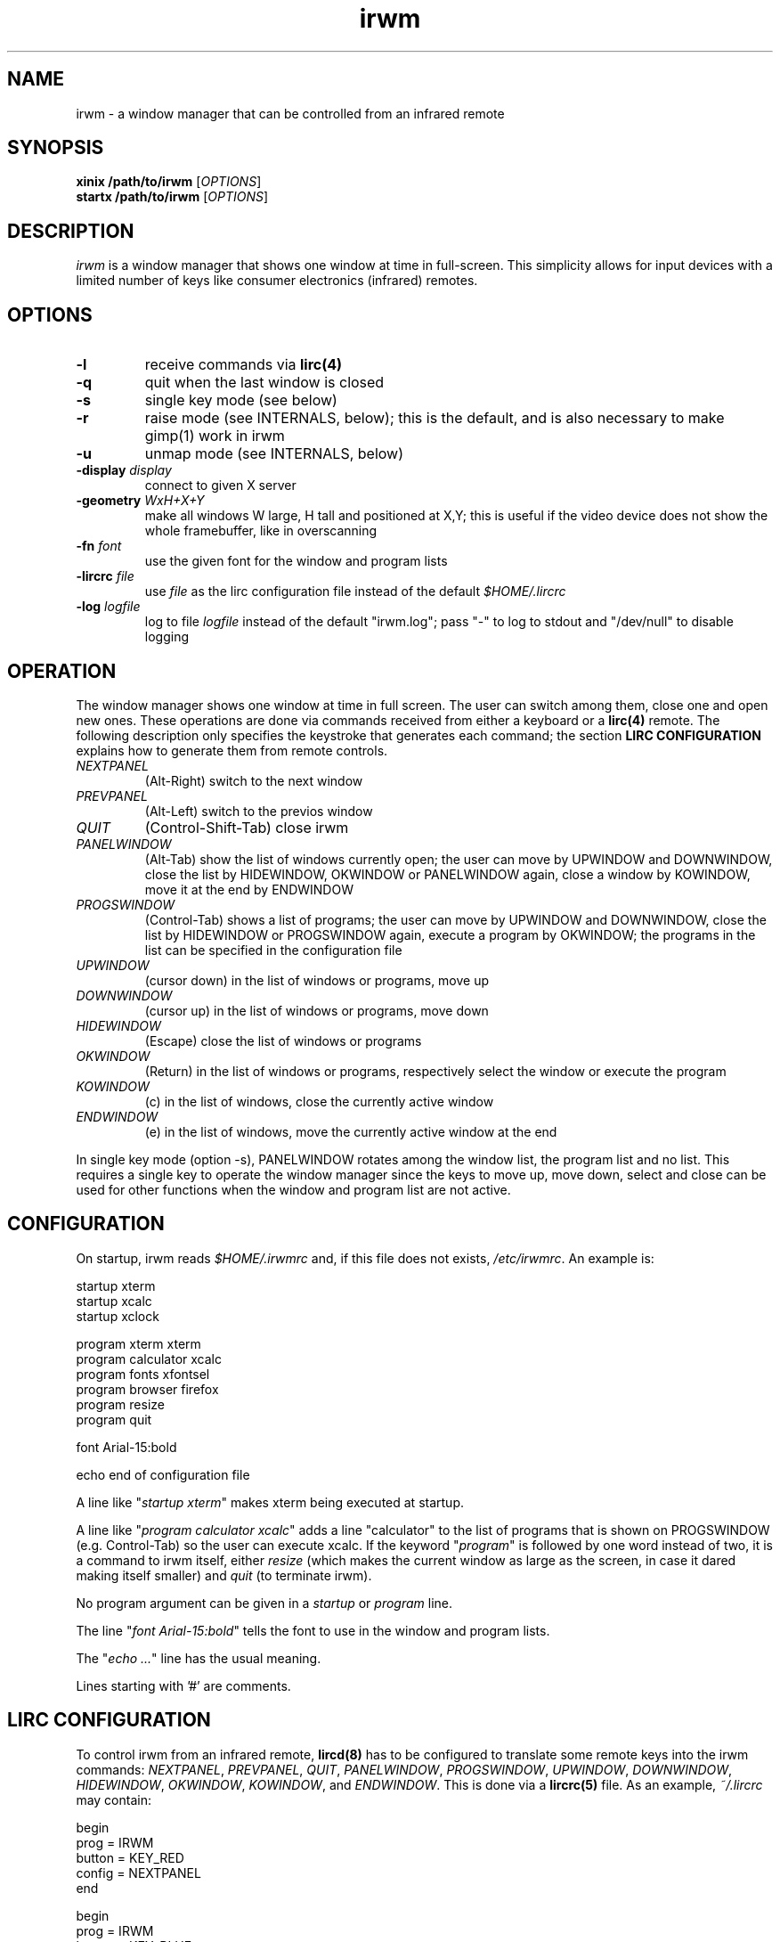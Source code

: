 .TH irwm 1 "Aug 9, 2017"
.
.
.
.SH NAME

irwm - a window manager that can be controlled from an infrared remote
.
.
.
.SH SYNOPSIS

.PD 0
\fBxinix /path/to/irwm\fP [\fIOPTIONS\fP]
.P
\fBstartx /path/to/irwm\fP [\fIOPTIONS\fP]
.PD
.
.
.
.SH DESCRIPTION

.I
irwm
is a window manager that shows one window at time in full-screen. This
simplicity allows for input devices with a limited number of keys like consumer
electronics (infrared) remotes.
.SH OPTIONS
.TP
.B
-l
receive commands via \fBlirc(4)\fP
.TP
.B
-q
quit when the last window is closed
.TP
.B
-s
single key mode (see below)
.TP
.B
-r
raise mode (see INTERNALS, below); this is the default, and is also necessary
to make gimp(1) work in irwm
.TP
.B
-u
unmap mode (see INTERNALS, below)
.TP
\fB-display \fIdisplay\fP
connect to given X server
.TP
\fB-geometry \fIWxH+X+Y\fP
make all windows W large, H tall and positioned at X,Y; this is useful if the
video device does not show the whole framebuffer, like in overscanning
.TP
\fB-fn \fIfont\fP
use the given font for the window and program lists
.TP
\fB-lircrc \fIfile\fP
use \fIfile\fP as the lirc configuration file instead of the default
\fI$HOME/.lircrc\fP
.TP
\fB-log \fIlogfile\fP
log to file \fIlogfile\fP instead of the default "irwm.log";
pass "-" to log to stdout and "/dev/null" to disable logging
.
.
.
.SH OPERATION

The window manager shows one window at time in full screen. The user can switch
among them, close one and open new ones. These operations are done via
commands received from either a keyboard or a \fBlirc(4)\fP remote. The
following description only specifies the keystroke that generates each command;
the section \fBLIRC CONFIGURATION\fP explains how to generate them from remote
controls.

.TP
.I
NEXTPANEL
(Alt-Right)
switch to the next window
.TP
.I
PREVPANEL
(Alt-Left)
switch to the previos window
.TP
.I
QUIT
(Control-Shift-Tab)
close irwm
.TP
.I
PANELWINDOW
(Alt-Tab)
show the list of windows currently open; the user can move by UPWINDOW and
DOWNWINDOW, close the list by HIDEWINDOW, OKWINDOW or PANELWINDOW again, close
a window by KOWINDOW, move it at the end by ENDWINDOW
.TP
.I
PROGSWINDOW
(Control-Tab)
shows a list of programs; the user can move by UPWINDOW and DOWNWINDOW, close
the list by HIDEWINDOW or PROGSWINDOW again, execute a program by OKWINDOW; the
programs in the list can be specified in the configuration file
.TP
.I
UPWINDOW
(cursor down)
in the list of windows or programs, move up
.TP
.I
DOWNWINDOW
(cursor up)
in the list of windows or programs, move down
.TP
.I
HIDEWINDOW
(Escape)
close the list of windows or programs
.TP
.I
OKWINDOW
(Return)
in the list of windows or programs, respectively select the window or execute
the program
.TP
.I
KOWINDOW
(c)
in the list of windows, close the currently active window
.TP
.I
ENDWINDOW
(e)
in the list of windows, move the currently active window at the end

.P
In single key mode (option -s), PANELWINDOW rotates among the window list,
the program list and no list. This requires a single key to operate the
window manager since the keys to move up, move down, select and close can be
used for other functions when the window and program list are not active.
.
.
.
.SH CONFIGURATION

On startup, irwm reads \fI$HOME/.irwmrc\fP and, if this file does not exists,
\fI/etc/irwmrc\fP. An example is:

.nf
    startup xterm
    startup xcalc
    startup xclock

    program xterm xterm
    program calculator xcalc
    program fonts xfontsel
    program browser firefox
    program resize
    program quit

    font Arial-15:bold

    echo end of configuration file
.fi

A line like "\fIstartup xterm\fP" makes xterm being executed at startup.

A line like "\fIprogram calculator xcalc\fP" adds a line "calculator" to
the list of programs that is shown on PROGSWINDOW (e.g. Control-Tab)
so the user can execute xcalc.
If the keyword "\fIprogram\fP" is followed by one word instead of two, it is
a command to irwm itself, either \fIresize\fP (which makes the current
window as large as the screen, in case it dared making itself smaller) and
\fIquit\fP (to terminate irwm).

No program argument can be given in a \fIstartup\fP or \fIprogram\fP line.

The line "\fIfont Arial-15:bold\fP" tells the font to use in the window and
program lists.

The "\fIecho ...\fP" line has the usual meaning.

Lines starting with '#' are comments.
.
.
.
.SH LIRC CONFIGURATION

To control irwm from an infrared remote, \fBlircd(8)\fP has to be configured to
translate some remote keys into the irwm commands:
\fINEXTPANEL\fP,
\fIPREVPANEL\fP,
\fIQUIT\fP,
\fIPANELWINDOW\fP,
\fIPROGSWINDOW\fP,
\fIUPWINDOW\fP,
\fIDOWNWINDOW\fP,
\fIHIDEWINDOW\fP,
\fIOKWINDOW\fP,
\fIKOWINDOW\fP, and
\fIENDWINDOW\fP.
This is done via a \fBlircrc(5)\fP file. As an example,
\fI~/.lircrc\fP may contain:

.nf
    begin
        prog = IRWM
        button = KEY_RED
        config = NEXTPANEL
    end
    
    begin
        prog = IRWM
        button = KEY_BLUE
        config = PREVPANEL
    end
.fi

A begin-end block is required for each key. The prog field is IRWM. The button
field is the key in the remote (one of the keys in the \fBlircd.conf(5)\fP
configuration file). The config field is the irwm command (one among 
\fINEXTPANEL\fP, \fIPREVPANEL\fP, etc.)

In this example, the red key in the remote makes irwm switch to the next
window, the blue key to the previous.

Such a lircrc file can be checked without a remote by running lircd with the
\fB-a\fP option and then simulating each key by \fBirsend(1)\fP. For the
\fI.lircrc\fP above, the following makes irwm switch to the next window, wait a
second and then switch back to the previous.

.nf
    irsend SIMULATE '000000000 00 KEY_RED simulated'
    sleep 1
    irsend SIMULATE '000000000 00 KEY_BLUE simulated'
.fi
.
.
.
.
.SH BUGS

No program argument can be specified in the irwmrc file.

The log file could be specified in the irwmrc file, but this is not currently
possible because logging begins before opening the irwmrc file.

The keystrokes cannot be changed other than editing the program source.

Window names are assumed to be ascii. They are only updated when the window
list is popped up and when moving in it. If a window changes its title while
the window list is active, its title is not updated in it.

There is no provision for ordering windows. Every new window is placed at the
end of the list. Yet, a program occurring later in \fIirwmrc\fP may show up
earlier in the list.

If a specific application is supposed to always be
presented to the user at start-up, it has to be the only one launched by
irwmrc. The user may then run other applications via the program list
(\fIPROGSWINDOW\fP).

In raise mode, the WM_STATE should change to NormalState only if not already.
.
.
.SH INTERNALS

Every time an application tries to map a new top-level window that has neither
the override_redirect flag nor the transient-for WM hint, irwm reparents it to
a new window it creates for this purpose. This new window is called a
\fIpanel\fP in the sources. Its size is the same of the root window, and the
window it contains is resized to that size.

Besides the keyboard and the remote, commands can be given to irwm by sending a
ClientMessage with type \fI"IRWM"\fP, format 32 and the command number as its
first data element to the root window. Actually, this is how lirc keystrokes
are translated to commands, by a process forked by irwm at startup. The command
numbers are:

.nf
#define NOCOMMAND    0		/* no command */
#define NEXTPANEL    1		/* switch to next window */
#define PREVPANEL    2		/* switch to previous window */
#define QUIT         3		/* quit irwm */

#define PANELWINDOW 10		/* show the window list */
#define PROGSWINDOW 11		/* show the program list */

#define UPWINDOW    20		/* up in the list */
#define DOWNWINDOW  21		/* down in the list */
#define HIDEWINDOW  22		/* hide both lists */
#define OKWINDOW    23		/* select the current item in the list */
#define KOWINDOW    24		/* close the current window */
#define ENDWINDOW   25		/* move currently active panel at the end */
.fi

When switching to a new panel, irwm either unmaps the previous or just covers
it with the new one; these are the unmap (-u) and raise (-r) modes. In the
first case, the program controlling the previous window perceives a change
similar to an iconization; in the second, it perceives as if the user has just
selected a different window but the previous is still on the screen.
.
.
.
.SH POSSIBLE DEVELOPEMENTS

The configuration file may specify the size for some windows, depending on the 
window name (\fIWM_NAME\fP property),
class (\fIWM_CLASS\fP) or
program (\fIWM_COMMAND\fP).

An option could make NEXTPANEL and PREVPANEL to ``fall off'' to the next or
previous virtual terminal when at the end of the window list, instead of
rotating among the windows.
.
.
.
.SH SEE ALSO
wm2(1), fvwm(1)

